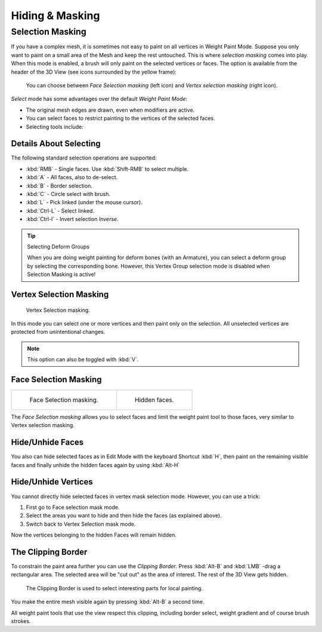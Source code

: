 
****************
Hiding & Masking
****************

Selection Masking
=================

If you have a complex mesh,
it is sometimes not easy to paint on all vertices in Weight Paint Mode.
Suppose you only want to paint on a small area of the Mesh and keep the rest untouched.
This is where *selection masking* comes into play. When this mode is enabled,
a brush will only paint on the selected vertices or faces.
The option is available from the header of the 3D View
(see icons surrounded by the yellow frame):

.. figure:: /images/sculpt-paint_painting_weight-paint_hide-mask_select.png

   You can choose between *Face Selection masking* (left icon)
   and *Vertex selection masking* (right icon).

*Select* mode has some advantages over the default *Weight Paint Mode*:

- The original mesh edges are drawn, even when modifiers are active.
- You can select faces to restrict painting to the vertices of the selected faces.
- Selecting tools include:


Details About Selecting
-----------------------

The following standard selection operations are supported:

- :kbd:`RMB` - Single faces. Use :kbd:`Shift-RMB` to select multiple.
- :kbd:`A` - All faces, also to de-select.
- :kbd:`B` - Border selection.
- :kbd:`C` - Circle select with brush.
- :kbd:`L` - Pick linked (under the mouse cursor).
- :kbd:`Ctrl-L` - Select linked.
- :kbd:`Ctrl-I` - Invert selection *Inverse*.

.. tip:: Selecting Deform Groups

   When you are doing weight painting for deform bones (with an Armature),
   you can select a deform group by selecting the corresponding bone.
   However, this Vertex Group selection mode is disabled when Selection Masking is active!


Vertex Selection Masking
------------------------

.. figure:: /images/sculpt-paint_painting_weight-paint_hide-mask_vertex-select.png

   Vertex Selection masking.

In this mode you can select one or more vertices and then paint only on the selection.
All unselected vertices are protected from unintentional changes.

.. note::

   This option can also be toggled with :kbd:`V`.


Face Selection Masking
----------------------

.. list-table::

   * - .. figure:: /images/sculpt-paint_painting_weight-paint_hide-mask_face-select.png

          Face Selection masking.

     - .. figure:: /images/sculpt-paint_painting_weight-paint_hide-mask_face-select-hidden.jpg

          Hidden faces.

The *Face Selection masking* allows you to select faces and limit the weight paint
tool to those faces, very similar to Vertex selection masking.


Hide/Unhide Faces
-----------------

You also can hide selected faces as in Edit Mode with the keyboard Shortcut :kbd:`H`,
then paint on the remaining visible faces and finally unhide the hidden faces again by using
:kbd:`Alt-H`


Hide/Unhide Vertices
--------------------

You cannot directly hide selected faces in vertex mask selection mode.
However, you can use a trick:

#. First go to Face selection mask mode.
#. Select the areas you want to hide and then hide the faces (as explained above).
#. Switch back to Vertex Selection mask mode.

Now the vertices belonging to the hidden Faces will remain hidden.


The Clipping Border
-------------------

To constrain the paint area further you can use the *Clipping Border*.
Press :kbd:`Alt-B` and :kbd:`LMB` -drag a rectangular area.
The selected area will be "cut out" as the area of interest.
The rest of the 3D View gets hidden.

.. figure:: /images/sculpt-paint_painting_weight-paint_hide-mask_border-select.jpg

   The Clipping Border is used to select interesting parts for local painting.

You make the entire mesh visible again by pressing :kbd:`Alt-B` a second time.

All weight paint tools that use the view respect this clipping, including border select,
weight gradient and of course brush strokes.
